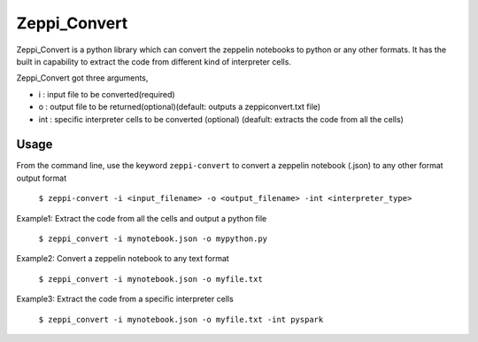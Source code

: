 ===============================
Zeppi_Convert
===============================

.. image:: https://img.shields.io/travis/kbsriharsha/Zeppi_Convert.svg
        :target: https://travis-ci.org/kbsriharsha/Zeppi_Convert

.. image:: https://img.shields.io/pypi/v/Zeppi_Convert.svg
        :target: https://pypi.python.org/pypi/Zeppi_Convert



Zeppi_Convert is a python library which can convert the zeppelin notebooks to python or any other formats. It has the built in capability to extract the code from different kind of interpreter cells.

Zeppi_Convert got three arguments,

* i : input file to be converted(required)
* o : output file to be returned(optional)(default: outputs a zeppiconvert.txt file)
* int : specific interpreter cells to be converted (optional) (deafult: extracts the code from all the cells)

Usage
======================


From the command line, use the keyword ``zeppi-convert`` to convert a zeppelin notebook (.json) to any other format output format

    ``$ zeppi-convert -i <input_filename> -o <output_filename> -int <interpreter_type>``

Example1: Extract the code from all the cells and output a python file

    ``$ zeppi_convert -i mynotebook.json -o mypython.py``

Example2: Convert a zeppelin notebook to any text format

    ``$ zeppi_convert -i mynotebook.json -o myfile.txt``

Example3: Extract the code from a specific interpreter cells

    ``$ zeppi_convert -i mynotebook.json -o myfile.txt -int pyspark``
